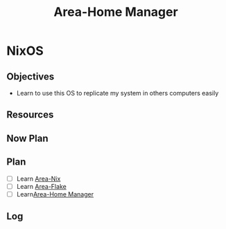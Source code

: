 :PROPERTIES:
:ID:       e43cac21-1417-4aaf-afe4-dd32cb1ac503
:END:
#+title: Area-Home Manager
#+category: AREA
#+filetags: :programming:os-tool:nixOS:
* NixOS 
** Objectives
- Learn to use this OS to replicate my system in others computers easily
** Resources
** Now Plan
** Plan
- [ ] Learn [[id:c787dfaf-526d-47a9-bcfe-da6d416f7182][Area-Nix]]
- [ ] Learn [[id:0a53ed6f-bc68-4ecd-9da0-35aea3ec59d6][Area-Flake]]
- [ ] Learn[[id:e43cac21-1417-4aaf-afe4-dd32cb1ac503][Area-Home Manager]] 
** Log


